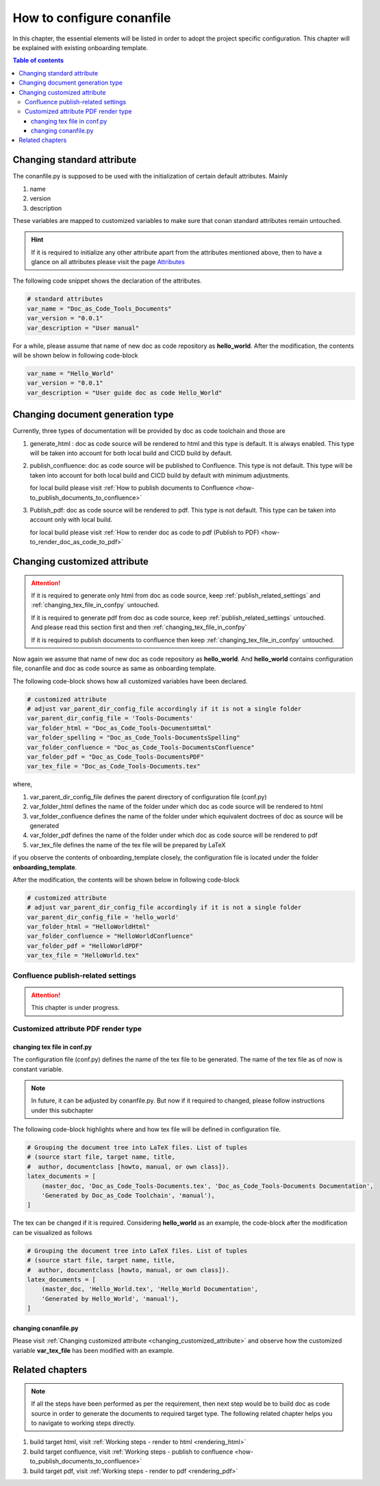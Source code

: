 .. _how-to_configure_conanfile:

How to configure conanfile
++++++++++++++++++++++++++

In this chapter, the essential elements will be listed in order to adopt the project \
specific configuration. This chapter will be explained with existing onboarding template.

.. contents:: Table of contents
    :local:

Changing standard attribute
===========================

The conanfile.py is supposed to be used with the initialization of certain default attributes. \
Mainly

#. name
#. version
#. description

These variables are mapped to customized variables to make sure that conan standard attributes \
remain untouched.

.. hint::

    If it is required to initialize any other attribute apart from the attributes mentioned above, \
    then to have a glance on all attributes please visit the page \
    `Attributes <https://docs.conan.io/en/latest/reference/conanfile/attributes.html?highlight=name>`_

The following code snippet shows the declaration of the attributes.

.. code-block:: python

    # standard attributes
    var_name = "Doc_as_Code_Tools_Documents"
    var_version = "0.0.1"
    var_description = "User manual"

For a while, please assume that name of new doc as code repository as **hello_world**. After the \
modification, the contents will be shown below in following code-block

.. code-block:: python

    var_name = "Hello_World"
    var_version = "0.0.1"
    var_description = "User guide doc as code Hello_World"

Changing document generation type
=================================

Currently, three types of documentation will be provided by doc as code toolchain and \
those are

#. generate_html : doc as code source will be rendered to html and this type is default. It is always \
   enabled. This type will be taken into account for both local build and CICD build by default.
#. publish_confluence: doc as code source will be published to Confluence. This type is not default.
   This type will be taken into account for both local build and CICD build by default with minimum \
   adjustments.
   
   for local build please visit :ref:`How to publish documents to Confluence <how-to_publish_documents_to_confluence>`

#. Publish_pdf: doc as code source will be rendered to pdf. This type is not default. This type \
   can be taken into account only with local build.

   for local build please visit \
   :ref:`How to render doc as code to pdf (Publish to PDF) <how-to_render_doc_as_code_to_pdf>`

.. _changing_customized_attribute:

Changing customized attribute
=============================

.. attention::

    If it is required to generate only html from doc as code source, keep \
    :ref:`publish_related_settings` and :ref:`changing_tex_file_in_confpy` untouched.

    If it is required to generate pdf from doc as code source, keep \
    :ref:`publish_related_settings` untouched. And please read this section first and then \
    :ref:`changing_tex_file_in_confpy`

    If it is required to publish documents to confluence then keep \
    :ref:`changing_tex_file_in_confpy` untouched.

Now again we assume that name of new doc as code repository as **hello_world**. And **hello_world** \
contains configuration file, conanfile and doc as code source as same as onboarding template. 

The following code-block shows how all customized variables have been declared.

.. code-block:: python

    # customized attribute
    # adjust var_parent_dir_config_file accordingly if it is not a single folder
    var_parent_dir_config_file = 'Tools-Documents'
    var_folder_html = "Doc_as_Code_Tools-DocumentsHtml"
    var_folder_spelling = "Doc_as_Code_Tools-DocumentsSpelling"
    var_folder_confluence = "Doc_as_Code_Tools-DocumentsConfluence"
    var_folder_pdf = "Doc_as_Code_Tools-DocumentsPDF"
    var_tex_file = "Doc_as_Code_Tools-Documents.tex"

where,

#. var_parent_dir_config_file defines the parent directory of configuration file (conf.py)
#. var_folder_html defines the name of the folder under which doc as code source will be rendered \
   to html
#. var_folder_confluence defines the name of the folder under which equivalent doctrees of doc as \
   source will be generated
#. var_folder_pdf defines the name of the folder under which doc as code source will be rendered \
   to pdf
#. var_tex_file defines the name of the tex file will be prepared by LaTeX

if you observe the contents of onboarding_template closely, the configuration file is located \
under the folder **onboarding_template**.

After the modification, the contents will be shown below in following code-block

.. code-block:: python

    # customized attribute
    # adjust var_parent_dir_config_file accordingly if it is not a single folder
    var_parent_dir_config_file = 'hello_world'
    var_folder_html = "HelloWorldHtml"
    var_folder_confluence = "HelloWorldConfluence"
    var_folder_pdf = "HelloWorldPDF"
    var_tex_file = "HelloWorld.tex"

.. _publish_related_settings:

Confluence publish-related settings
-----------------------------------

.. attention::

    This chapter is under progress.

Customized attribute PDF render type
------------------------------------

.. _changing_tex_file_in_confpy:

changing tex file in conf.py
^^^^^^^^^^^^^^^^^^^^^^^^^^^^

The configuration file (conf.py) defines the name of the tex file to be generated. The name of the \
tex file as of now is constant variable.

.. note::

    In future, it can be adjusted by conanfile.py. But now if it required to changed, please \
    follow instructions under this subchapter

The following code-block highlights where and how tex file will be defined in configuration file.

.. code-block:: python

    # Grouping the document tree into LaTeX files. List of tuples
    # (source start file, target name, title,
    #  author, documentclass [howto, manual, or own class]).
    latex_documents = [
        (master_doc, 'Doc_as_Code_Tools-Documents.tex', 'Doc_as_Code_Tools-Documents Documentation',
        'Generated by Doc_as_Code Toolchain', 'manual'),
    ]

The tex can be changed if it is required. Considering **hello_world** as an example, the code-block \
after the modification can be visualized as follows

.. code-block:: python

    # Grouping the document tree into LaTeX files. List of tuples
    # (source start file, target name, title,
    #  author, documentclass [howto, manual, or own class]).
    latex_documents = [
        (master_doc, 'Hello_World.tex', 'Hello_World Documentation',
        'Generated by Hello_World', 'manual'),
    ]

changing conanfile.py
^^^^^^^^^^^^^^^^^^^^^

Please visit :ref:`Changing customized attribute <changing_customized_attribute>` and observe how \
the customized variable **var_tex_file** has been modified with an example.

Related chapters
================

.. note::

    If all the steps have been performed as per the requirement, then next step would be to build \
    doc as code source in order to generate the documents to required target type. The following \
    related chapter helps you to navigate to working steps directly.

#. build target html, visit :ref:`Working steps - render to html <rendering_html>`
#. build target confluence, visit :ref:`Working steps - publish to confluence <how-to_publish_documents_to_confluence>`
#. build target pdf, visit :ref:`Working steps - render to pdf <rendering_pdf>`
